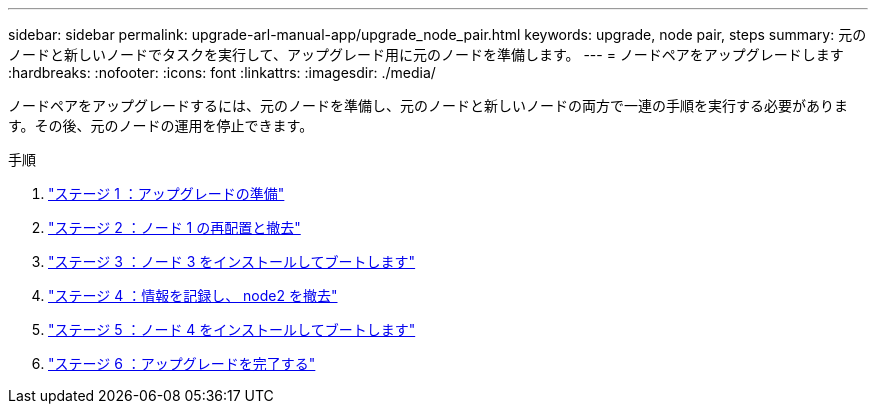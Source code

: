 ---
sidebar: sidebar 
permalink: upgrade-arl-manual-app/upgrade_node_pair.html 
keywords: upgrade, node pair, steps 
summary: 元のノードと新しいノードでタスクを実行して、アップグレード用に元のノードを準備します。 
---
= ノードペアをアップグレードします
:hardbreaks:
:nofooter: 
:icons: font
:linkattrs: 
:imagesdir: ./media/


[role="lead"]
ノードペアをアップグレードするには、元のノードを準備し、元のノードと新しいノードの両方で一連の手順を実行する必要があります。その後、元のノードの運用を停止できます。

.手順
. link:stage1_prepare_for_upgrade.html["ステージ 1 ：アップグレードの準備"]
. link:stage2_relocate_retire_node1.html["ステージ 2 ：ノード 1 の再配置と撤去"]
. link:stage_3_install_boot_node3.html["ステージ 3 ：ノード 3 をインストールしてブートします"]
. link:stage4_record_info_retire_node2.html["ステージ 4 ：情報を記録し、 node2 を撤去"]
. link:stage5_install_boot_node4.html["ステージ 5 ：ノード 4 をインストールしてブートします"]
. link:stage6_complete_upgrade.html["ステージ 6 ：アップグレードを完了する"]

